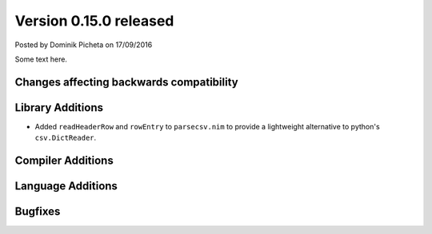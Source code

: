 Version 0.15.0 released
=======================

.. container:: metadata

  Posted by Dominik Picheta on 17/09/2016

Some text here.

Changes affecting backwards compatibility
-----------------------------------------


Library Additions
-----------------

- Added ``readHeaderRow`` and ``rowEntry`` to ``parsecsv.nim`` to provide
  a lightweight alternative to python's ``csv.DictReader``.

Compiler Additions
------------------

Language Additions
------------------

Bugfixes
--------
